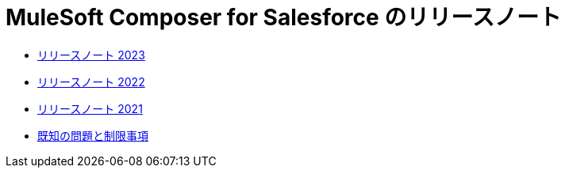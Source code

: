 = MuleSoft Composer for Salesforce のリリースノート


* xref:ms_composer_release_notes_2023.adoc[リリースノート 2023]
* xref:ms_composer_release_notes_2022.adoc[リリースノート 2022]
* xref:ms_composer_release_notes_2021.adoc[リリースノート 2021]
* xref:ms_composer_release_notes_ki.adoc[既知の問題と制限事項]
